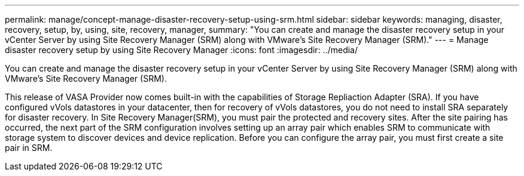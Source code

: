 ---
permalink: manage/concept-manage-disaster-recovery-setup-using-srm.html
sidebar: sidebar
keywords: managing, disaster, recovery, setup, by, using, site, recovery, manager,
summary: "You can create and manage the disaster recovery setup in your vCenter Server by using Site Recovery Manager (SRM) along with VMware’s Site Recovery Manager (SRM)."
---
= Manage disaster recovery setup by using Site Recovery Manager
:icons: font
:imagesdir: ../media/

[.lead]
You can create and manage the disaster recovery setup in your vCenter Server by using Site Recovery Manager (SRM) along with VMware's Site Recovery Manager (SRM).

This release of VASA Provider now comes built-in with the capabilities of Storage Repliaction Adapter (SRA). If you have configured vVols datastores in your datacenter, then for recovery of vVols datastores, you do not need to install SRA separately for disaster recovery. In Site Recovery Manager(SRM), you must pair the protected and recovery sites. After the site pairing has occurred, the next part of the SRM configuration involves setting up an array pair which enables SRM to communicate with storage system to discover devices and device replication. Before you can configure the array pair, you must first create a site pair in SRM.
